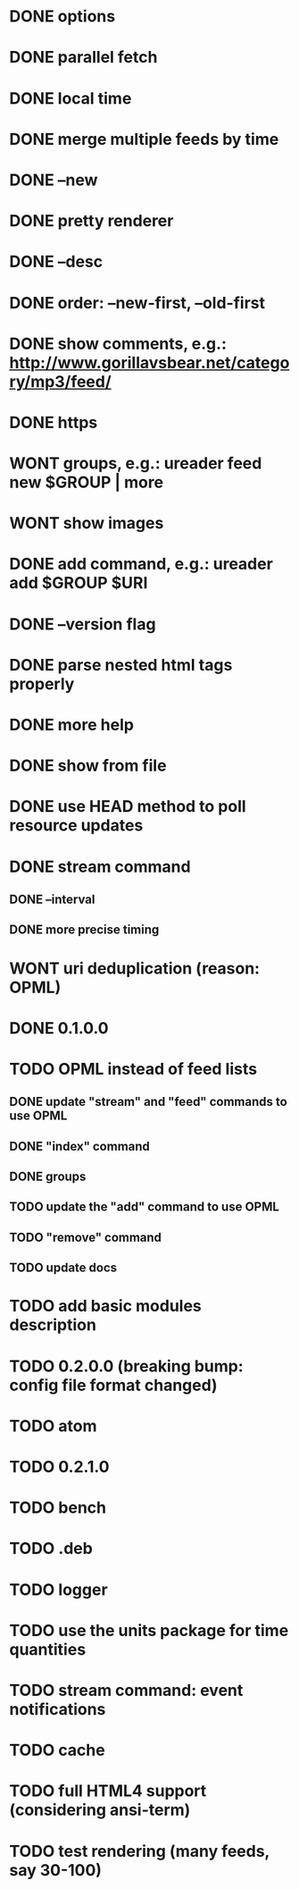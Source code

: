 * DONE options
* DONE parallel fetch
* DONE local time
* DONE merge multiple feeds by time
* DONE --new
* DONE pretty renderer
* DONE --desc
* DONE order: --new-first, --old-first
* DONE show comments, e.g.: http://www.gorillavsbear.net/category/mp3/feed/
* DONE https
* WONT groups, e.g.: ureader feed new $GROUP | more
* WONT show images
* DONE add command, e.g.: ureader add $GROUP $URI
* DONE --version flag
* DONE parse nested html tags properly
* DONE more help
* DONE show from file
* DONE use HEAD method to poll resource updates
* DONE stream command
** DONE --interval
** DONE more precise timing
* WONT uri deduplication (reason: OPML)
* DONE 0.1.0.0
* TODO OPML  instead of feed lists
** DONE update "stream" and "feed" commands to use OPML
** DONE "index" command
** DONE groups
** TODO update the "add" command to use OPML
** TODO "remove" command
** TODO update docs
* TODO add basic modules description
* TODO 0.2.0.0 (breaking bump: config file format changed)
* TODO atom
* TODO 0.2.1.0
* TODO bench
* TODO .deb
* TODO logger
* TODO use the units package for time quantities
* TODO stream command: event notifications
* TODO cache
* TODO full HTML4 support (considering ansi-term)
* TODO test rendering (many feeds, say 30-100)
